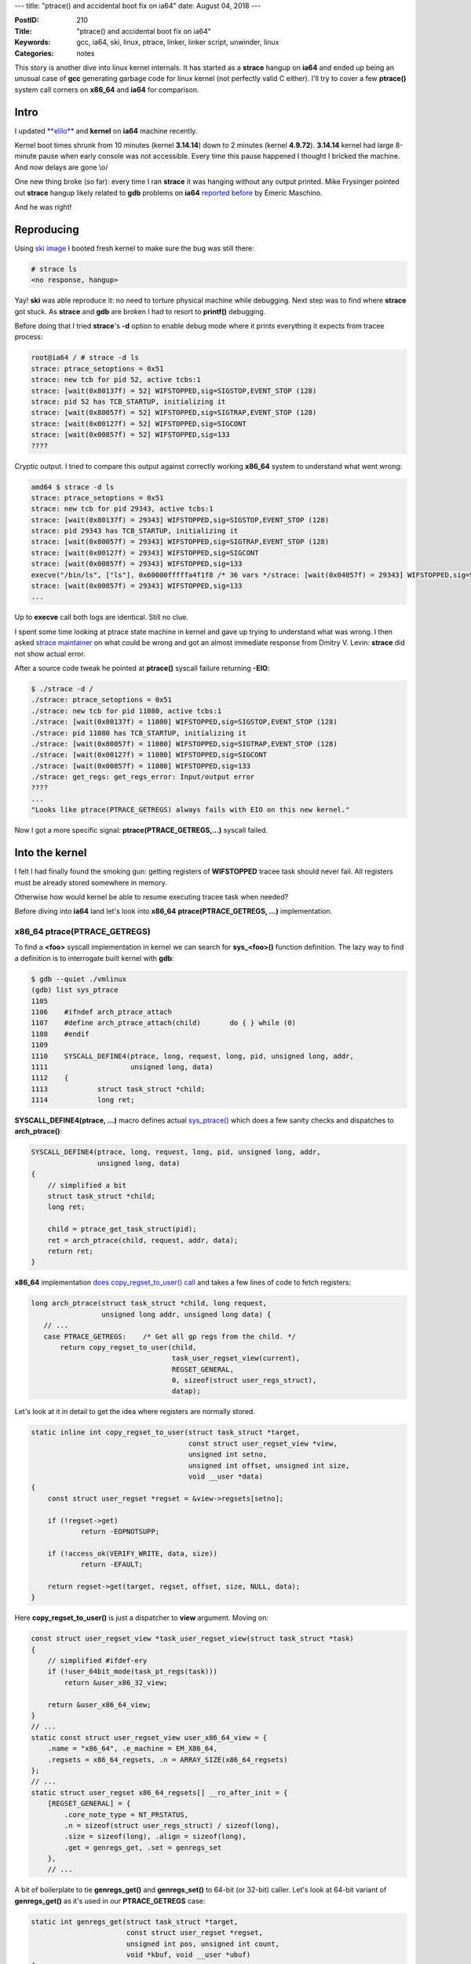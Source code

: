 ---
title: "ptrace() and accidental boot fix on ia64"
date: August 04, 2018
---

:PostID: 210
:Title: "ptrace() and accidental boot fix on ia64"
:Keywords: gcc, ia64, ski, linux, ptrace, linker, linker script, unwinder, linux
:Categories: notes

This story is another dive into linux kernel internals. It has
started as a **strace** hangup on **ia64** and ended up being
an unusual case of **gcc** generating garbage code for linux
kernel (not perfectly valid C either). I'll try to cover a few
**ptrace()** system call corners on **x86_64** and **ia64** for
comparison.

Intro
=====

I updated `**elilo** </posts/207-linker-script-weird-tricks-or-EFI-on-ia64.html>`_
and **kernel** on **ia64** machine recently.

Kernel boot times shrunk from 10 minutes (kernel **3.14.14**)
down to 2 minutes (kernel **4.9.72**). **3.14.14** kernel had
large 8-minute pause when early console was not accessible.
Every time this pause happened I thought I bricked the
machine. And now delays are gone \\o/

One new thing broke (so far): every time I ran **strace** it
was hanging without any output printed. Mike Frysinger pointed
out **strace** hangup likely related to **gdb** problems on
**ia64** `reported before <https://bugs.gentoo.org/518130>`_
by Émeric Maschino.

And he was right!

Reproducing
===========

Using `ski image </posts/199-ia64-machine-emulation.html>`_ I
booted fresh kernel to make sure the bug was still there:

.. code-block::

    # strace ls
    <no response, hangup>

Yay! **ski** was able reproduce it: no need to torture
physical machine while debugging. Next step was to find where
**strace** got stuck. As **strace** and **gdb** are broken I
had to resort to **printf()** debugging.

Before doing that I tried **strace**'s **-d** option to
enable debug mode where it prints everything it expects from
tracee process:

.. code-block::

    root@ia64 / # strace -d ls
    strace: ptrace_setoptions = 0x51
    strace: new tcb for pid 52, active tcbs:1
    strace: [wait(0x80137f) = 52] WIFSTOPPED,sig=SIGSTOP,EVENT_STOP (128)
    strace: pid 52 has TCB_STARTUP, initializing it
    strace: [wait(0x80057f) = 52] WIFSTOPPED,sig=SIGTRAP,EVENT_STOP (128)
    strace: [wait(0x00127f) = 52] WIFSTOPPED,sig=SIGCONT
    strace: [wait(0x00857f) = 52] WIFSTOPPED,sig=133
    ????

Cryptic output. I tried to compare this output against
correctly working **x86_64** system to understand what went
wrong:

.. code-block::

    amd64 $ strace -d ls
    strace: ptrace_setoptions = 0x51
    strace: new tcb for pid 29343, active tcbs:1
    strace: [wait(0x80137f) = 29343] WIFSTOPPED,sig=SIGSTOP,EVENT_STOP (128)
    strace: pid 29343 has TCB_STARTUP, initializing it
    strace: [wait(0x80057f) = 29343] WIFSTOPPED,sig=SIGTRAP,EVENT_STOP (128)
    strace: [wait(0x00127f) = 29343] WIFSTOPPED,sig=SIGCONT
    strace: [wait(0x00857f) = 29343] WIFSTOPPED,sig=133
    execve("/bin/ls", ["ls"], 0x60000fffffa4f1f8 /* 36 vars */strace: [wait(0x04057f) = 29343] WIFSTOPPED,sig=SIGTRAP,EVENT_EXEC (4)
    strace: [wait(0x00857f) = 29343] WIFSTOPPED,sig=133
    ...

Up to **execve** call both logs are identical. Still no clue.

I spent some time looking at ptrace state machine in kernel
and gave up trying to understand what was wrong. I then asked
`strace maintainer <https://github.com/strace/strace/issues/33>`_
on what could be wrong and got an almost immediate response
from Dmitry V. Levin: **strace** did not show actual error.

After a source code tweak he pointed at **ptrace()** syscall
failure returning **-EIO**:

.. code-block::

    $ ./strace -d /
    ./strace: ptrace_setoptions = 0x51
    ./strace: new tcb for pid 11080, active tcbs:1
    ./strace: [wait(0x80137f) = 11080] WIFSTOPPED,sig=SIGSTOP,EVENT_STOP (128)
    ./strace: pid 11080 has TCB_STARTUP, initializing it
    ./strace: [wait(0x80057f) = 11080] WIFSTOPPED,sig=SIGTRAP,EVENT_STOP (128)
    ./strace: [wait(0x00127f) = 11080] WIFSTOPPED,sig=SIGCONT
    ./strace: [wait(0x00857f) = 11080] WIFSTOPPED,sig=133
    ./strace: get_regs: get_regs_error: Input/output error
    ????
    ...
    "Looks like ptrace(PTRACE_GETREGS) always fails with EIO on this new kernel."

Now I got a more specific signal: **ptrace(PTRACE_GETREGS,...)**
syscall failed.

Into the kernel
===============

I felt I had finally found the smoking gun: getting registers of
**WIFSTOPPED** tracee task should never fail. All registers
must be already stored somewhere in memory.

Otherwise how would kernel be able to resume executing tracee
task when needed?

Before diving into **ia64** land let's look into **x86_64**
**ptrace(PTRACE_GETREGS, ...)** implementation.

x86_64 ptrace(PTRACE_GETREGS)
-----------------------------

To find a **<foo>** syscall implementation in kernel we can
search for **sys\_<foo>()** function definition. The lazy way
to find a definition is to interrogate built kernel with **gdb**:

.. code-block::

    $ gdb --quiet ./vmlinux
    (gdb) list sys_ptrace
    1105
    1106    #ifndef arch_ptrace_attach
    1107    #define arch_ptrace_attach(child)       do { } while (0)
    1108    #endif
    1109
    1110    SYSCALL_DEFINE4(ptrace, long, request, long, pid, unsigned long, addr,
    1111                    unsigned long, data)
    1112    {
    1113            struct task_struct *child;
    1114            long ret;

**SYSCALL_DEFINE4(ptrace, ...)** macro defines actual
`sys_ptrace() <http://lxr.linux.no/#linux+v4.15.13/kernel/ptrace.c#L1121>`_
which does a few sanity checks and dispatches to **arch_ptrace()**:

.. code-block:: c

    SYSCALL_DEFINE4(ptrace, long, request, long, pid, unsigned long, addr,
                    unsigned long, data)
    {
        // simplified a bit
        struct task_struct *child;
        long ret;
    
        child = ptrace_get_task_struct(pid);
        ret = arch_ptrace(child, request, addr, data);
        return ret;
    }

**x86_64** implementation
`does copy_regset_to_user() call <http://lxr.linux.no/#linux+v4.15.13/arch/x86/kernel/ptrace.c#L809>`_
and takes a few lines of code to fetch registers:

.. code-block:: c

    long arch_ptrace(struct task_struct *child, long request,
                     unsigned long addr, unsigned long data) {
       // ...
       case PTRACE_GETREGS:    /* Get all gp regs from the child. */
           return copy_regset_to_user(child,
                                      task_user_regset_view(current),
                                      REGSET_GENERAL,
                                      0, sizeof(struct user_regs_struct),
                                      datap);

Let's look at it in detail to get the idea where registers
are normally stored.

.. code-block:: c

    static inline int copy_regset_to_user(struct task_struct *target,
                                          const struct user_regset_view *view,
                                          unsigned int setno,
                                          unsigned int offset, unsigned int size,
                                          void __user *data)
    {
        const struct user_regset *regset = &view->regsets[setno];
    
        if (!regset->get)
                return -EOPNOTSUPP;
    
        if (!access_ok(VERIFY_WRITE, data, size))
                return -EFAULT;
    
        return regset->get(target, regset, offset, size, NULL, data);
    }

Here **copy_regset_to_user()** is just a dispatcher to
**view** argument. Moving on:

.. code-block:: c

    const struct user_regset_view *task_user_regset_view(struct task_struct *task)
    {
        // simplified #ifdef-ery
        if (!user_64bit_mode(task_pt_regs(task)))
            return &user_x86_32_view;

        return &user_x86_64_view;
    }
    // ...
    static const struct user_regset_view user_x86_64_view = {
        .name = "x86_64", .e_machine = EM_X86_64,
        .regsets = x86_64_regsets, .n = ARRAY_SIZE(x86_64_regsets)
    };
    // ...
    static struct user_regset x86_64_regsets[] __ro_after_init = {
        [REGSET_GENERAL] = {
            .core_note_type = NT_PRSTATUS,
            .n = sizeof(struct user_regs_struct) / sizeof(long),
            .size = sizeof(long), .align = sizeof(long),
            .get = genregs_get, .set = genregs_set
        },
        // ...

A bit of boilerplate to tie **genregs_get()** and **genregs_set()**
to 64-bit (or 32-bit) caller. Let's look at 64-bit variant of
**genregs_get()** as it's used in our **PTRACE_GETREGS** case:

.. code-block:: c

    static int genregs_get(struct task_struct *target,
                           const struct user_regset *regset,
                           unsigned int pos, unsigned int count,
                           void *kbuf, void __user *ubuf)
    {
        if (kbuf) {
            unsigned long *k = kbuf;
            while (count >= sizeof(*k)) {
                *k++ = getreg(target, pos);
            count -= sizeof(*k);
            pos += sizeof(*k);
            }
        } else {
            unsigned long __user *u = ubuf;
            while (count >= sizeof(*u)) {
                if (__put_user(getreg(target, pos), u++))
                    return -EFAULT;
                count -= sizeof(*u);
                pos += sizeof(*u);
            }
        }
    
        return 0;
    }
    // ...
    static unsigned long getreg(struct task_struct *task, unsigned long offset)
    {
        // ... simplified
        return *pt_regs_access(task_pt_regs(task), offset);
    }
    static unsigned long *pt_regs_access(struct pt_regs *regs, unsigned long regno)
    {
        BUILD_BUG_ON(offsetof(struct pt_regs, bx) != 0);
        return &regs->bx + (regno >> 2);
    }
    // ..
    #define task_pt_regs(task) \
    ({                                                                  \
        unsigned long __ptr = (unsigned long)task_stack_page(task);     \
        __ptr += THREAD_SIZE - TOP_OF_KERNEL_STACK_PADDING;             \
        ((struct pt_regs *)__ptr) - 1;                                  \
    })
    static inline void *task_stack_page(const struct task_struct *task)
    {
        return task->stack;
    }

From **task_pt_regs()** defnition we see that actual register
contents is stored in task's kernel stack.
And **genregs_get()** copies register contents one by one in a
**while()** loop.

How do task's registers get stored to task's kernel stack?
There are a few paths to get there. Most frequent is perhaps
interrupt handling when task is descheduled from CPU and is
moved to scheduler wait queue.

`ENTRY(interrupt_entry) <https://git.kernel.org/pub/scm/linux/kernel/git/torvalds/linux.git/tree/arch/x86/entry/entry_64.S?h=v4.18-rc7#n546>`_:
is an entry point for interrupt handling.

.. code-block:: asm

    ENTRY(interrupt_entry)
        UNWIND_HINT_FUNC
        ASM_CLAC
        cld

        testb        $3, CS-ORIG_RAX+8(%rsp)
        jz        1f
        SWAPGS

        /*
         * Switch to the thread stack. The IRET frame and orig_ax are
         * on the stack, as well as the return address. RDI..R12 are
         * not (yet) on the stack and space has not (yet) been
         * allocated for them.
         */
        pushq        %rdi

        /* Need to switch before accessing the thread stack. */
        SWITCH_TO_KERNEL_CR3 scratch_reg=%rdi
        movq        %rsp, %rdi
        movq        PER_CPU_VAR(cpu_current_top_of_stack), %rsp

         /*
          * We have RDI, return address, and orig_ax on the stack on
          * top of the IRET frame. That means offset=24
          */
        UNWIND_HINT_IRET_REGS base=%rdi offset=24

        pushq        7*8(%rdi)                /* regs->ss */
        pushq        6*8(%rdi)                /* regs->rsp */
        pushq        5*8(%rdi)                /* regs->eflags */
        pushq        4*8(%rdi)                /* regs->cs */
        pushq        3*8(%rdi)                /* regs->ip */
        pushq        2*8(%rdi)                /* regs->orig_ax */
        pushq        8(%rdi)                        /* return address */
        UNWIND_HINT_FUNC

        movq        (%rdi), %rdi
    1:

        PUSH_AND_CLEAR_REGS save_ret=1
        ENCODE_FRAME_POINTER 8

        testb        $3, CS+8(%rsp)
        jz        1f

        /*
         * IRQ from user mode.
         *
         * We need to tell lockdep that IRQs are off.  We can't do this until
         * we fix gsbase, and we should do it before enter_from_user_mode
         * (which can take locks).  Since TRACE_IRQS_OFF is idempotent,
         * the simplest way to handle it is to just call it twice if
         * we enter from user mode.  There's no reason to optimize this since
         * TRACE_IRQS_OFF is a no-op if lockdep is off.
         */
        TRACE_IRQS_OFF

        CALL_enter_from_user_mode

    1:
        ENTER_IRQ_STACK old_rsp=%rdi save_ret=1
        /* We entered an interrupt context - irqs are off: */
        TRACE_IRQS_OFF

        ret
    END(interrupt_entry)
    ; ...
    .macro PUSH_AND_CLEAR_REGS rdx=%rdx rax=%rax save_ret=0
        /*
         * Push registers and sanitize registers of values that a
         * speculation attack might otherwise want to exploit. The
         * lower registers are likely clobbered well before they
         * could be put to use in a speculative execution gadget.
         * Interleave XOR with PUSH for better uop scheduling:
         */
        .if \save_ret
        pushq        %rsi                /* pt_regs->si */
        movq        8(%rsp), %rsi        /* temporarily store the return address in %rsi */
        movq        %rdi, 8(%rsp)        /* pt_regs->di (overwriting original return address) */
        .else
        pushq   %rdi                /* pt_regs->di */
        pushq   %rsi                /* pt_regs->si */
        .endif
        pushq        \rdx                /* pt_regs->dx */
        xorl        %edx, %edx        /* nospec   dx */
        pushq   %rcx                /* pt_regs->cx */
        xorl        %ecx, %ecx        /* nospec   cx */
        pushq   \rax                /* pt_regs->ax */
        pushq   %r8                /* pt_regs->r8 */
        xorl        %r8d, %r8d        /* nospec   r8 */
        pushq   %r9                /* pt_regs->r9 */
        xorl        %r9d, %r9d        /* nospec   r9 */
        pushq   %r10                /* pt_regs->r10 */
        xorl        %r10d, %r10d        /* nospec   r10 */
        pushq   %r11                /* pt_regs->r11 */
        xorl        %r11d, %r11d        /* nospec   r11*/
        pushq        %rbx                /* pt_regs->rbx */
        xorl    %ebx, %ebx        /* nospec   rbx*/
        pushq        %rbp                /* pt_regs->rbp */
        xorl    %ebp, %ebp        /* nospec   rbp*/
        pushq        %r12                /* pt_regs->r12 */
        xorl        %r12d, %r12d        /* nospec   r12*/
        pushq        %r13                /* pt_regs->r13 */
        xorl        %r13d, %r13d        /* nospec   r13*/
        pushq        %r14                /* pt_regs->r14 */
        xorl        %r14d, %r14d        /* nospec   r14*/
        pushq        %r15                /* pt_regs->r15 */
        xorl        %r15d, %r15d        /* nospec   r15*/
        UNWIND_HINT_REGS
        .if \save_ret
        pushq        %rsi                /* return address on top of stack */
        .endif
    .endm

Interesting effects of the **interrupt_entry** are:

- registers are backed up by **PUSH_AND_CLEAR_REGS** macro
- memory area used for backup is **PER_CPU_VAR(cpu_current_top_of_stack)**
  (task's kernel stack)

To recap: **ptrace(PTRACE_GETREGS, ...)** does elementwise copy
(using  **__put_user()**) for each general register located in a
single **struct pt_regs** in task's kernel stack to tracer's userspace.

Now let's look at how **ia64** does the same.

ia64 ptrace(PTRACE_GETREGS)
---------------------------

"Can't be much more complicated than on x86_64" was my
thought. Haha.

I started searching for **-EIO** failure in kernel and
sprinkling **printk()** statements in **ptrace()**
handling code.

**ia64** begins with the same call path as **x86_64**:

- **ptrace()** entry point: `SYSCALL_DEFINE4(ptrace... <http://lxr.linux.no/#linux+v4.15.13/kernel/ptrace.c#L1121>`_
- ia64-specific **arch_ptrace()** handler: `arch_ptrace(... <http://lxr.linux.no/#linux+v4.15.13/arch/ia64/kernel/ptrace.c#L1158>`_
- `**ptrace_getregs(..** <http://lxr.linux.no/#linux+v4.15.13/arch/ia64/kernel/ptrace.c#L828>`_

Again, **ptrace_getregs()** is supposed to copy in-memory
context back to caller's userspace.
Where did it return **EIO**?

**Quiz**: while you are skimming through the
**ptrace_getregs()** code and comments right below, try to
guess which **EIO** exit path is taken in our case. I've
marked the cases with **[N]** numbers.

.. code-block:: c

    static long
    ptrace_getregs (struct task_struct *child, struct pt_all_user_regs __user *ppr)
    {
        // ...
        // [1] check if we can write back to userspace
        if (!access_ok(VERIFY_WRITE, ppr, sizeof(struct pt_all_user_regs)))
                return -EIO;
        
        // [2] get pointer to register context (ok)
        pt = task_pt_regs(child);
        // [3] and tracee kernel stack (unexpected!)
        sw = (struct switch_stack *) (child->thread.ksp + 16);
        
        // [4] Try to unwind tracee's call chain (even more unexpected!)
        unw_init_from_blocked_task(&info, child);
        if (unw_unwind_to_user(&info) < 0) {
                return -EIO;
        }
        
        // [5] validate alignment of target userspace buffer
        if (((unsigned long) ppr & 0x7) != 0) {
                dprintk("ptrace:unaligned register address %p\n", ppr);
                return -EIO;
        }
        
        // [6] fetch special registers into local variables
        if (access_uarea(child, PT_CR_IPSR, &psr, 0) < 0
            || access_uarea(child, PT_AR_EC, &ec, 0) < 0
            || access_uarea(child, PT_AR_LC, &lc, 0) < 0
            || access_uarea(child, PT_AR_RNAT, &rnat, 0) < 0
            || access_uarea(child, PT_AR_BSP, &bsp, 0) < 0
            || access_uarea(child, PT_CFM, &cfm, 0)
            || access_uarea(child, PT_NAT_BITS, &nat_bits, 0))
                return -EIO;
        
        /* control regs */
        
        // [7] Finally start populating reguster contents into userspace:
        retval |= __put_user(pt->cr_iip, &ppr->cr_iip);
        retval |= __put_user(psr, &ppr->cr_ipsr);
        
        /* app regs */
        // [8] a few application registers
        retval |= __put_user(pt->ar_pfs, &ppr->ar[PT_AUR_PFS]);
        retval |= __put_user(pt->ar_rsc, &ppr->ar[PT_AUR_RSC]);
        retval |= __put_user(pt->ar_bspstore, &ppr->ar[PT_AUR_BSPSTORE]);
        retval |= __put_user(pt->ar_unat, &ppr->ar[PT_AUR_UNAT]);
        retval |= __put_user(pt->ar_ccv, &ppr->ar[PT_AUR_CCV]);
        retval |= __put_user(pt->ar_fpsr, &ppr->ar[PT_AUR_FPSR]);

        retval |= __put_user(ec, &ppr->ar[PT_AUR_EC]);
        retval |= __put_user(lc, &ppr->ar[PT_AUR_LC]);
        retval |= __put_user(rnat, &ppr->ar[PT_AUR_RNAT]);
        retval |= __put_user(bsp, &ppr->ar[PT_AUR_BSP]);
        retval |= __put_user(cfm, &ppr->cfm);
        
        /* gr1-gr3 */
        // [9] normal (general) registers
        retval |= __copy_to_user(&ppr->gr[1], &pt->r1, sizeof(long));
        retval |= __copy_to_user(&ppr->gr[2], &pt->r2, sizeof(long) *2);
        
        /* gr4-gr7 */
        // [10] more normal (general) registers!
        for (i = 4; i < 8; i++) {
                if (unw_access_gr(&info, i, &val, &nat, 0) < 0)
                        return -EIO;
                retval |= __put_user(val, &ppr->gr[i]);
        }
        
        /* gr8-gr11 */
        // [11] even more normal (general) registers!!
        retval |= __copy_to_user(&ppr->gr[8], &pt->r8, sizeof(long) * 4);
        
        /* gr12-gr15 */
        // [11] you've got the idea
        retval |= __copy_to_user(&ppr->gr[12], &pt->r12, sizeof(long) * 2);
        retval |= __copy_to_user(&ppr->gr[14], &pt->r14, sizeof(long));
        retval |= __copy_to_user(&ppr->gr[15], &pt->r15, sizeof(long));
        
        /* gr16-gr31 */
        // [12] even more of those
        retval |= __copy_to_user(&ppr->gr[16], &pt->r16, sizeof(long) * 16);
        
        /* b0 */
        // [13] branch register b0
        retval |= __put_user(pt->b0, &ppr->br[0]);
        
        /* b1-b5 */
        // [13] more branch registers
        for (i = 1; i < 6; i++) {
                if (unw_access_br(&info, i, &val, 0) < 0)
                        return -EIO;
                __put_user(val, &ppr->br[i]);
        }
        
        /* b6-b7 */
        // [14] even more branch registers
        retval |= __put_user(pt->b6, &ppr->br[6]);
        retval |= __put_user(pt->b7, &ppr->br[7]);
        
        /* fr2-fr5 */
        // [15] floating point registers
        for (i = 2; i < 6; i++) {
                if (unw_get_fr(&info, i, &fpval) < 0)
                        return -EIO;
                retval |= __copy_to_user(&ppr->fr[i], &fpval, sizeof (fpval));
        }
        
        /* fr6-fr11 */
        // [16] more floating point registers
        retval |= __copy_to_user(&ppr->fr[6], &pt->f6,
                                 sizeof(struct ia64_fpreg) * 6);
        
        /* fp scratch regs(12-15) */
        // [17] more floating point registers
        retval |= __copy_to_user(&ppr->fr[12], &sw->f12,
                                 sizeof(struct ia64_fpreg) * 4);
        
        /* fr16-fr31 */
        // [18] even more floating point registers
        for (i = 16; i < 32; i++) {
                if (unw_get_fr(&info, i, &fpval) < 0)
                        return -EIO;
                retval |= __copy_to_user(&ppr->fr[i], &fpval, sizeof (fpval));
        }
        
        /* fph */
        // [19] rest of floating point registers
        ia64_flush_fph(child);
        retval |= __copy_to_user(&ppr->fr[32], &child->thread.fph,
                                 sizeof(ppr->fr[32]) * 96);
        
        /*  preds */
        // [20] predicate registers
        retval |= __put_user(pt->pr, &ppr->pr);
        
        /* nat bits */
        // [20] NaT status registers
        retval |= __put_user(nat_bits, &ppr->nat);
        
        ret = retval ? -EIO : 0;
        return ret;
    }

It's a huge function. Be afraid not! It has two main parts:

- extraction of register values using **unw_unwind_to_user()**
- copying extracted values to caller's userspace using
  **__put_user()** and **__copy_to_user()** helpers.

Those two are a analogous of **x86_64**'s
**copy_regset_to_user()** implementation.

**Quiz answer**: surprisingly it's case **[4]**: **EIO**
popped up due to a failure in **unw_unwind_to_user()** call.
Or not so surprisingly given it's The Function to fetch
register values from somewhere.

Let's check where register contents are hiding on **ia64**.
Here goes `unw_unwind_to_user() definition <http://lxr.linux.no/#linux+v4.15.13/arch/ia64/kernel/unwind.c#L1970>`_:

.. code-block:: c

    int
    unw_unwind_to_user (struct unw_frame_info *info)
    {
            unsigned long ip, sp, pr = info->pr;
    
            do {
                    unw_get_sp(info, &sp);
                    if ((long)((unsigned long)info->task + IA64_STK_OFFSET - sp)
                        < IA64_PT_REGS_SIZE) {
                            UNW_DPRINT(0, "unwind.%s: ran off the top of the kernel stack\n",
                                       __func__);
                            break;
                    }
                    if (unw_is_intr_frame(info) &&
                        (pr & (1UL << PRED_USER_STACK)))
                            return 0;
                    if (unw_get_pr (info, &pr) < 0) {
                            unw_get_rp(info, &ip);
                            UNW_DPRINT(0, "unwind.%s: failed to read "
                                       "predicate register (ip=0x%lx)\n",
                                    __func__, ip);
                            return -1;
                    }
            } while (unw_unwind(info) >= 0);
            unw_get_ip(info, &ip);
            UNW_DPRINT(0, "unwind.%s: failed to unwind to user-level (ip=0x%lx)\n",
                       __func__, ip);
            return -1;
    }
    EXPORT_SYMBOL(unw_unwind_to_user);

The code above is more complicated than on **x86_64**. How is
it supposed to work?

For efficiency reasons syscall interface (and even interrupt
handling interface) on **ia64** looks a lot more like normal
function call. This means that **linux** does not store
all general registers to a separate **struct pt_regs** backup
area for each task switch.

Let's peek at interrupt handling entry for completeness.

**ia64** uses **interrupt** entrypoint to enter the kernel
at `ENTRY(interrupt) <https://git.kernel.org/pub/scm/linux/kernel/git/torvalds/linux.git/tree/arch/ia64/kernel/ivt.S?h=v4.18-rc7#n878>`_:

.. code-block:: asm

    ENTRY(interrupt)
        /* interrupt handler has become too big to fit this area. */
        br.sptk.many __interrupt
    END(interrupt)
    // ...
    ENTRY(__interrupt)
        DBG_FAULT(12)
        mov r31=pr                  // prepare to save predicates
        ;;
        SAVE_MIN_WITH_COVER         // uses r31; defines r2 and r3
        SSM_PSR_IC_AND_DEFAULT_BITS_AND_SRLZ_I(r3, r14)
                                    // ensure everybody knows psr.ic is back on
        adds r3=8,r2                // set up second base pointer for SAVE_REST
        ;;
        SAVE_REST
        ;;
        MCA_RECOVER_RANGE(interrupt)
        alloc r14=ar.pfs,0,0,2,0 // must be first in an insn group
        MOV_FROM_IVR(out0, r8)        // pass cr.ivr as first arg
        add out1=16,sp                // pass pointer to pt_regs as second arg
        ;;
        srlz.d                        // make sure we see the effect of cr.ivr
        movl r14=ia64_leave_kernel
        ;;
        mov rp=r14
        br.call.sptk.many b6=ia64_handle_irq
    END(__interrupt)

The code above handles interrupts as:

- **SAVE_MIN_WITH_COVER** sets kernel stack (**r12**), gp
  (**r1**) and so on
- **SAVE_REST** stores rest of registers **r2** to **r31** but
  leaves **r32** to **r127** be managed by **RSE** (register
  stack engine) like normal function call would.
- Hands off control to C code in **ia64_handle_irq**.

All the above means that in order to get register **r32**
or similar we would need to perform stack kernel unwinding
down to the userspace boundary and read register values from
**RSE** memory area (backing store).

Into the rabbit hole
====================

Back to our unwinder failure.

Our case is not very complicated as tracee is stopped at system
call boundary and there is not too much to unwind. How one would
know where user boundary starts? **linux** looks at return
instruction pointer in every stack frame and checks if it's return
address still points to kernel address space.

Unwinding failure seemingly happens in depths of
`unw_unwind(info, &ip) <http://lxr.linux.no/#linux+v4.15.13/arch/ia64/kernel/unwind.c#L1883>`_.
From there
`find_save_locs(info); <http://lxr.linux.no/#linux+v4.15.13/arch/ia64/kernel/unwind.c#L1834>`_
is called. **find_save_locs()** lazily builds or runs an
unwind script. The `run_script() <http://lxr.linux.no/#linux+v4.15.13/arch/ia64/kernel/unwind.c#L1714>`_
is a small bytecode interpter of 11 instruction types.

If the above does not make sense to you it's fine. It did not
make sense to me either.

To get more information from unwinder I enabled debugging
output for unwinder by adding **#define UNW_DEBUG**:

.. code-block:: diff

    --- a/arch/ia64/kernel/unwind.c
    +++ b/arch/ia64/kernel/unwind.c
        @@ -56,4 +56,6 @@
     #define UNW_STATS      0       /* WARNING: this disabled interrupts for long time-spans!! */
    
    +#define UNW_DEBUG 1
    +
     #ifdef UNW_DEBUG
       static unsigned int unw_debug_level = UNW_DEBUG;

I ran **strace** again:

.. code-block::

    ia64 # strace -v -d ls
    strace: ptrace_setoptions = 0x51
    unwind.build_script: no unwind info for ip=0xa00000010001c1a0 (prev ip=0x0)
    unwind.run_script: no state->pt, dst=18, val=136
    unwind.unw_unwind: failed to locate return link (ip=0xa00000010001c1a0)!
    unwind.unw_unwind_to_user: failed to unwind to user-level (ip=0xa00000010001c1a0)

**build_script()** couldn't resolve current **ip=0xa00000010001c1a0**
address. Why? No idea! I added **printk()** around the place where I
expected a match:

.. code-block:: diff

    --- a/arch/ia64/kernel/unwind.c
    +++ b/arch/ia64/kernel/unwind.c
    @@ -1562,6 +1564,8 @@ build_script (struct unw_frame_info *info)
    
            prev = NULL;
            for (table = unw.tables; table; table = table->next) {
    +               UNW_DPRINT(0, "unwind.%s: looking up ip=%#lx in [start=%#lx,end=%#lx)\n",
    +                          __func__, ip, table->start, table->end);
                    if (ip >= table->start && ip < table->end) {
                            /*
                             * Leave the kernel unwind table at the very front,

I ran **strace** again:

.. code-block::

    ia64 # strace -v -d ls
    strace: ptrace_setoptions = 0x51
    unwind.build_script: looking up ip=0xa00000010001c1a0 in [start=0xa000000100009240,end=0xa000000100000000)
    unwind.build_script: looking up ip=0xa00000010001c1a0 in [start=0xa000000000040720,end=0xa000000000040ad0)
    unwind.build_script: no unwind info for ip=0xa00000010001c1a0 (prev ip=0x0)

Can you spot the problem? Look at this range:
**[start=0xa000000100009240,end=0xa000000100000000)**.
It's **end** is less than **start**. This renders
**table->start && ip < table->end** condition to be always
false. How could it happen?

It means the **ptrace()** itself is not at fault here but
a victim of already corrupted **table->end** value.

Going deeper
============

To find **table->end** corruption I checked if **table** was
populated correctly. It is done by a simple function
**init_unwind_table()**:

.. code-block:: c

    static void
    init_unwind_table (struct unw_table *table, const char *name, unsigned long segment_base,
                       unsigned long gp, const void *table_start, const void *table_end)
    {
        const struct unw_table_entry *start = table_start, *end = table_end;
    
        table->name = name;
        table->segment_base = segment_base;
        table->gp = gp;
        table->start = segment_base + start[0].start_offset;
        table->end = segment_base + end[-1].end_offset;
        table->array = start;
        table->length = end - start;
    }

Table construction happens in only a few places:

.. code-block:: c

    void __init
    unw_init (void)
    {
        extern char __gp[];
        extern char __start_unwind[], __end_unwind[];
        ...
        // Kernel's own unwind table
        init_unwind_table(&unw.kernel_table, "kernel", KERNEL_START, (unsigned long) __gp,
            __start_unwind, __end_unwind);
    }
    // ...
    void *
    unw_add_unwind_table (const char *name, unsigned long segment_base, unsigned long gp,
                          const void *table_start, const void *table_end)
    {
        // ...
        init_unwind_table(table, name, segment_base, gp, table_start, table_end);
    }
    // ...
    static int __init
    create_gate_table (void)
    {
        // ...
        unw_add_unwind_table("linux-gate.so", segbase, 0, start, end);
    }
    // ...
    static void
    register_unwind_table (struct module *mod)
    {
        // ...
        mod->arch.core_unw_table = unw_add_unwind_table(mod->name, 0, mod->arch.gp,
                                                        core, core + num_core);
        mod->arch.init_unw_table = unw_add_unwind_table(mod->name, 0, mod->arch.gp,
                                                        init, init + num_init);
    }

Here we see unwind tables created for:

- one table for kernel itself
- one table **linux-gate.so** (equivalent of **linux-vdso.so.1** on **x86_64**)
- one table for each kernel module

Arrays are hard
===============

Nothing complicated, right? Actually **gcc** fails to generate
correct code for **end[-1].end_offset** expression! It happens
to be a rare corner case:

Both **__start_unwind** and **__end_unwind** are defined in
linker script as external symbols:

.. code-block::

    # somewhere in arch/ia64/kernel/vmlinux.lds.S
    # ...
    SECTIONS {
        # ...
        .IA_64.unwind : AT(ADDR(.IA_64.unwind) - LOAD_OFFSET) {
                __start_unwind = .;
                *(.IA_64.unwind*)
                __end_unwind = .;
        } :code :unwind
        # ...

Here is how C code defines **__end_unwind**:

.. code-block:: c

    extern char __end_unwind[];

If we manually inline all the above into **unw_init** we will
get the following:

.. code-block:: c

    void __init
    unw_init (void)
    {
        extern char __end_unwind[];
        ...
        table->end = segment_base + ((unw_table_entry *)__end_unwind)[-1].end_offset;
    }

If **__end_unwind[]** would be an array defined in **C** then
negative index **-1** would cause undefned behaviour.

On the practical side it's just pointer arithmetics. Is there
anything special about subtracting a few bytes from an
arbitrary address and then dereference it?

Let's check what kind of assembly **gcc** actually generates.

Compiler mysteries
==================

Still reading? Great! You got to most exciting part of this
article!

Let's look at simpler code first. And then we will grow it to
be closer to our initial example.

Let's start from global array with a negative index:

.. code-block:: c

    extern long __some_table[];
    long end(void) { return __some_table[-1]; }

Compilation result (I'll strip irrelevant bits and annotations):

.. code-block:: asm

    ; ia64-unknown-linux-gnu-gcc-8.2.0 -O2 -S a.c
        .text
        .global end#
        .proc end#
    end:
        addl r14 = @ltoffx(__some_table#), r1
        ;;
        ld8.mov r14 = [r14], __some_table#
        ;;
        adds r14 = -8, r14
        ;;
        ld8 r8 = [r14]
        br.ret.sptk.many b0
        .endp end#

Here two things happen:

- **__some_table** address is read from **GOT** (**r1** is
  rougly **GOT** register) by performing an **ld8.mov** (a
  form of 8-byte load) into **r14**.
- final value is loaded at address **r14 - 18** using **ld8** (also a 8-byte load).

Simple!

We can simplify the example by avoiding **GOT** indirection.
The typical way to do it is to use
**__attribute__((visibility("hidden")))** hint:

.. code-block:: c

    extern long __some_table[] __attribute__((visibility("hidden")));
    long end(void) { return __some_table[-1]; }

Assembly code:

.. code-block:: asm

    ; ia64-unknown-linux-gnu-gcc-8.2.0 -O2 -S a.c
        .text
        .global end#
        .proc end#
    end:
        movl r14 = @gprel(__some_table#)
        ;;
        add r14 = r1, r14
        ;;
        adds r14 = -8, r14
        ;;
        ld8 r8 = [r14]
        br.ret.sptk.many b0

Here **movl r14 = @gprel(__some_table#)** is a link-time
64-bit constant: an offset of **__some_table** array from
**r1** value. Only a single 8-byte load happens at address
**@gprel(__some_table#) + r1 - 8**.

Also straightforward.

Now let's change the alignment of our table from **long**
(8 bytes on **ia64**) to **char** (1 byte):

.. code-block:: c

    extern char __some_table[] __attribute__((visibility("hidden")));
    long end(void) { return ((long*)__some_table)[-1]; }

.. code-block:: asm

    ; ia64-unknown-linux-gnu-gcc-8.2.0 -O2 -S a.c
        .text
        .global end#
        .proc end#
    end:
        movl r14 = @gprel(__some_table#)
        ;;
        add r14 = r1, r14
        ;;
        adds r19 = -7, r14
        adds r16 = -8, r14
        adds r18 = -6, r14
        adds r17 = -5, r14
        adds r21 = -4, r14
        adds r15 = -3, r14
        ;;
        ld1 r19 = [r19]
        adds r20 = -2, r14
        adds r14 = -1, r14
        ld1 r16 = [r16]
        ;;
        ld1 r18 = [r18]
        shl r19 = r19, 8
        ld1 r17 = [r17]
        ;;
        or r19 = r16, r19
        shl r18 = r18, 16
        ld1 r16 = [r21]
        ld1 r15 = [r15]
        shl r17 = r17, 24
        ;;
        or r18 = r19, r18
        shl r16 = r16, 32
        ld1 r8 = [r20]
        ld1 r19 = [r14]
        shl r15 = r15, 40
        ;;
        or r17 = r18, r17
        shl r14 = r8, 48
        shl r8 = r19, 56
        ;;
        or r16 = r17, r16
        ;;
        or r15 = r16, r15
        ;;
        .mmi
        or r14 = r15, r14
        ;;
        or r8 = r14, r8
        br.ret.sptk.many b0
        .endp end#

This is quite a blowup in code size! Here instead of one
8-byte **ld8** load compiler generated 8 1-byte **ld1**
loads to assemble valid value with the help of arithmetic
**shift**s and **or**s.

Note how each individual byte gets it's personal register to
keep an address and result of the load.

Here is the subset of above instructions to handle byte offset
**-5**:

.. code-block:: asm

    ; point r14 at __some_table:
    movl r14 = @gprel(__some_table#)
    add r14 = r1, r14
    ;
    ; read one byte and shift it
    ; into destination byte position:
    ;
    adds r17 = -5, r14
    ld1 r17 = [r17]
    shl r17 = r17, 24
    or r16 = r17, r16

This code, while ugly and inefficient, is still correct.

Now let's wrap our 8-byte value in a **struct** to make
example closer to original unwinder's table registration code:

.. code-block:: c

    extern char __some_table[] __attribute__((visibility("hidden")));
    struct s { long v; };
    long end(void) { return ((struct s *)__some_table)[-1].v; }

**Quiz time**: do you think generated code will be exactly the same as
in previous example or somehow different?

.. code-block:: asm

    ; ia64-unknown-linux-gnu-gcc-8.2.0 -O2 -S a.c
        .text
        .global end#
        .proc end#
    end:
        movl r14 = @gprel(__some_table#)
        movl r16 = 0x1ffffffffffffff9
        ;;
        add r14 = r1, r14
        movl r15 = 0x1ffffffffffffff8
        movl r17 = 0x1ffffffffffffffa
        ;;
        add r15 = r14, r15
        add r17 = r14, r17
        add r16 = r14, r16
        ;;
        ld1 r8 = [r15]
        ld1 r16 = [r16]
        ;;
        ld1 r15 = [r17]
        movl r17 = 0x1ffffffffffffffb
        shl r16 = r16, 8
        ;;
        add r17 = r14, r17
        or r16 = r8, r16
        shl r15 = r15, 16
        ;;
        ld1 r8 = [r17]
        movl r17 = 0x1ffffffffffffffc
        or r15 = r16, r15
        ;;
        add r17 = r14, r17
        shl r8 = r8, 24
        ;;
        ld1 r16 = [r17]
        movl r17 = 0x1ffffffffffffffd
        or r8 = r15, r8
        ;;
        add r17 = r14, r17
        shl r16 = r16, 32
        ;;
        ld1 r15 = [r17]
        movl r17 = 0x1ffffffffffffffe
        or r16 = r8, r16
        ;;
        add r17 = r14, r17
        shl r15 = r15, 40
        ;;
        ld1 r8 = [r17]
        movl r17 = 0x1fffffffffffffff
        or r15 = r16, r15
        ;;
        add r14 = r14, r17
        shl r8 = r8, 48
        ;;
        ld1 r16 = [r14]
        or r15 = r15, r8
        ;;
        shl r8 = r16, 56
        ;;
        or r8 = r15, r8
        br.ret.sptk.many b0
        .endp end#

The code is different from previous one! Seemingly not too much
but there one suspicious detail: offsets now are very large.
Let's look at our **-5** example again:

.. code-block:: asm

    ; point r14 at __some_table:
    movl r14 = @gprel(__some_table#)
    add r14 = r1, r14
    ;
    ; read one byte and shift it
    ; into destination byte position:
    ;
    movl r17 = 0x1ffffffffffffffb
    add r17 = r14, r17
    ld1 r8 = [r17]
    shl r8 = r8, 24
    or r8 = r15, r8
    ; ...

The offset **0x1ffffffffffffffb** (2305843009213693947) used
here is incorrect. It should have been **0xfffffffffffffffb**
(-5).

We encounter (arguably) a compiler bug known as
`PR84184 <https://gcc.gnu.org/PR84184>`_. Upstream says struct
handling is different enough from direct array dereferences
to trick **gcc** into generating incorrect byte offsets.

One day I'll take a closer look at it to understand mechanics.

Let's explore one more example: what if we add bigger alignment
to **__some_table** without changing it's type?

.. code-block:: c

    extern char __some_table[] __attribute__((visibility("hidden"))) __attribute((aligned(8)));
    struct s { long v; };
    long end(void) { return ((struct s *)__some_table)[-1].v; }

.. code-block:: asm

    ; ia64-unknown-linux-gnu-gcc-8.2.0 -O2 -S a.c
        .text
        .global end#
        .proc end#
    end:
        movl r14 = @gprel(__some_table#)
        ;;
        add r14 = r1, r14
        ;;
        adds r14 = -8, r14
        ;;
        ld8 r8 = [r14]
        br.ret.sptk.many b0

Exactly as our original clean and fast example: single aligned
load at offset **-8**.

Now we have a simple workaround!

What if we pass our array in a register instead of using a
global reference? (effectively uninlining array address)

.. code-block:: c

    struct s { long v; };
    long end(char * __some_table) { return ((struct s *)__some_table)[-1].v; }

.. code-block:: asm

    ; ia64-unknown-linux-gnu-gcc-8.2.0 -O2 -S a.c
        .text
        .global end#
        .proc end#
    end:
        adds r32 = -8, r32
        ;;
        ld8 r8 = [r32]
        br.ret.sptk.many b0

Also works! Note how compiler promotes alignment after a type
cast from 1 to 8.

In this case a few things happen at the same time to trigger
bad code generation:

- gcc infers that **char __end_unwind[]** is an array literal
  with alignment 1
- gcc inlines **__end_unwind** into **init_unwind_table** and
  demotes alignment from 8 (**const struct unw_table_entry**) to 1 (**extern char []**)
- gcc assumes that **__end_unwind** can't have negative
  subscript and generates invalid (and inefficient) code

Workarounds (aka hacks) time!
=============================

We can workaround corner-case conditions above in a
few different ways:

- [hack] forbid inlining of **init_unwind_table()**: `lkml patch v1 <https://lkml.org/lkml/2018/3/9/976>`_
- [better fix] expose real alignment of **__end_unwind**:
  `lkml patch v2 <https://lkml.org/lkml/2018/2/2/914>`_

Fix is still not perfect as negative subscript it used. But at
least the load is aligned.

Note that **void __init unw_init()** is called early in kernel
startup sequence even before console is initialized.

This code generation bug causes either garbage read from some
memory location or kernel crash trying to access unmapped
memory.

That is the **strace** breakage mechanics.

Parting words
=============

- Task switch on **x86_64** and on **ia64** is fun :)

- On **x86_64** implementation of **ptrace(PTRACE_GETREGS, ...)**
  is very straightforward: almost a memcpy from predefined
  location.

- On **ia64** **ptrace(PTRACE_GETREGS, ...)** requires many
  moving parts:

  - call stack unwinder for kernel (involving linker
    scripts to define **__end_unwind** and **__start_unwind**)

  - bytecode generator and bytecode interpreter to speedup
    unwinding for every **ptrace()** call

- Unaligned load of register-sized value is a tricky and fragile
  business

Have fun!
